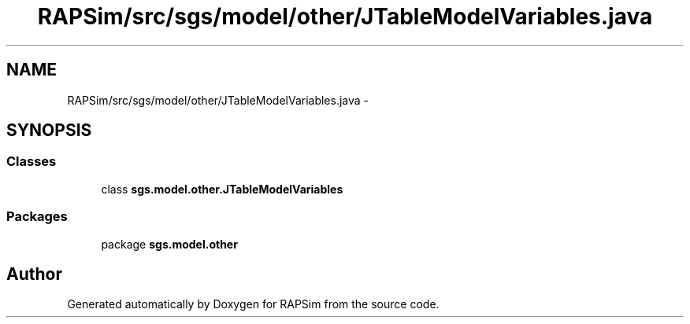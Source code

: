 .TH "RAPSim/src/sgs/model/other/JTableModelVariables.java" 3 "Wed Oct 28 2015" "Version 0.92" "RAPSim" \" -*- nroff -*-
.ad l
.nh
.SH NAME
RAPSim/src/sgs/model/other/JTableModelVariables.java \- 
.SH SYNOPSIS
.br
.PP
.SS "Classes"

.in +1c
.ti -1c
.RI "class \fBsgs\&.model\&.other\&.JTableModelVariables\fP"
.br
.in -1c
.SS "Packages"

.in +1c
.ti -1c
.RI "package \fBsgs\&.model\&.other\fP"
.br
.in -1c
.SH "Author"
.PP 
Generated automatically by Doxygen for RAPSim from the source code\&.
